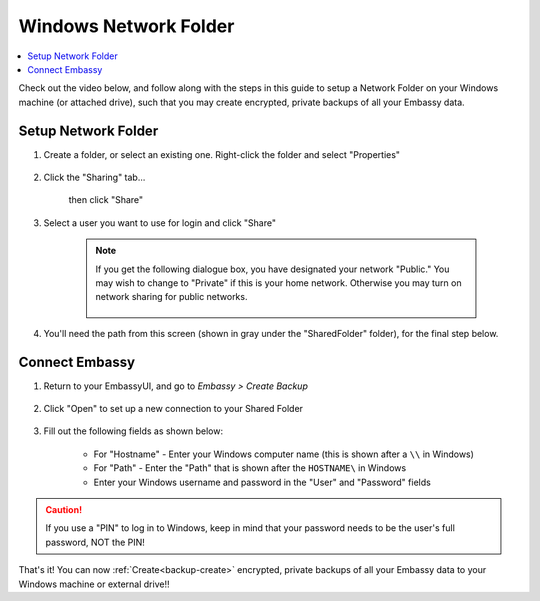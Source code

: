 .. _backup-windows:

======================
Windows Network Folder
======================

.. contents::
  :depth: 2 
  :local:

Check out the video below, and follow along with the steps in this guide to setup a Network Folder on your Windows machine (or attached drive), such that you may create encrypted, private backups of all your Embassy data.

   .. youtube:: wqbXRjttJQY 
      :width: 100%

Setup Network Folder
--------------------

#. Create a folder, or select an existing one.  Right-click the folder and select "Properties"

    .. figure:: /_static/images/cifs/cifs-win0.png
        :width: 60%

#. Click the "Sharing" tab...

    .. figure:: /_static/images/cifs/cifs-win1.png
        :width: 60%

    then click "Share"

    .. figure:: /_static/images/cifs/cifs-win2.png
        :width: 60%

#. Select a user you want to use for login and click "Share"

    .. figure:: /_static/images/cifs/cifs-win3.png
        :width: 60%

    .. note::

        If you get the following dialogue box, you have designated your network "Public."  You may wish to change to "Private" if this is your home network.  Otherwise you may turn on network sharing for public networks.

            .. figure:: /_static/images/cifs/cifs-win4.png
                :width: 60%

#. You'll need the path from this screen (shown in gray under the "SharedFolder" folder), for the final step below.

    .. figure:: /_static/images/cifs/cifs-win5.png
        :width: 60%

Connect Embassy
---------------

#. Return to your EmbassyUI, and go to *Embassy > Create Backup*

    .. figure:: /_static/images/config/embassy_backup.png
        :width: 60%

#. Click "Open" to set up a new connection to your Shared Folder

    .. figure:: /_static/images/config/embassy_backup0.png
        :width: 60%

#. Fill out the following fields as shown below:

    .. figure:: /_static/images/config/embassy_backup1.png
        :width: 60%

    - For "Hostname" - Enter your Windows computer name (this is shown after a ``\\`` in Windows)
    - For "Path" - Enter the "Path" that is shown after the ``HOSTNAME\`` in Windows
    - Enter your Windows username and password in the "User" and "Password" fields

.. caution::
    If you use a "PIN" to log in to Windows, keep in mind that your password needs to be the user's full password, NOT the PIN!

That's it!  You can now :ref:`Create<backup-create>` encrypted, private backups of all your Embassy data to your Windows machine or external drive!!
